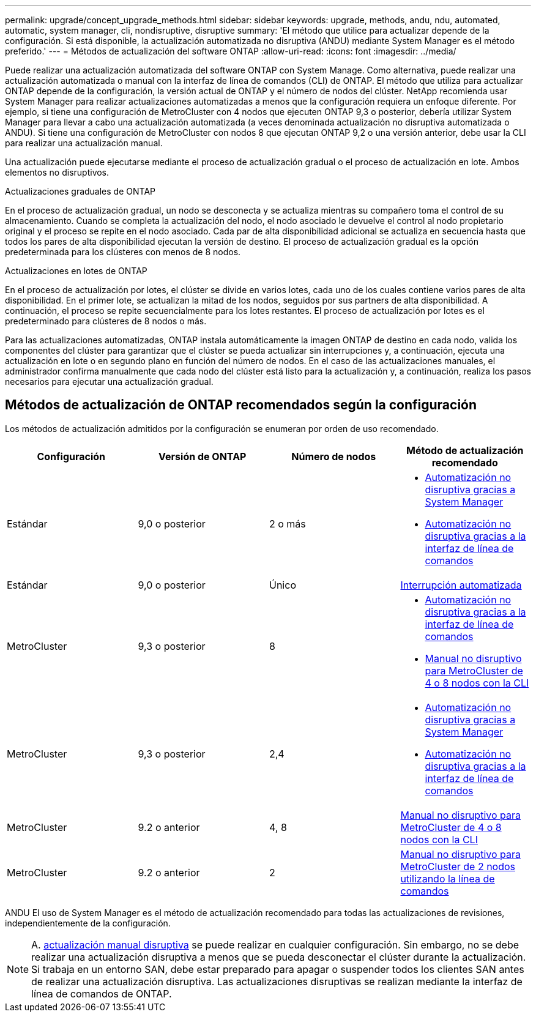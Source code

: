 ---
permalink: upgrade/concept_upgrade_methods.html 
sidebar: sidebar 
keywords: upgrade, methods, andu, ndu, automated, automatic, system manager, cli, nondisruptive, disruptive 
summary: 'El método que utilice para actualizar depende de la configuración.  Si está disponible, la actualización automatizada no disruptiva (ANDU) mediante System Manager es el método preferido.' 
---
= Métodos de actualización del software ONTAP
:allow-uri-read: 
:icons: font
:imagesdir: ../media/


[role="lead"]
Puede realizar una actualización automatizada del software ONTAP con System Manage. Como alternativa, puede realizar una actualización automatizada o manual con la interfaz de línea de comandos (CLI) de ONTAP. El método que utiliza para actualizar ONTAP depende de la configuración, la versión actual de ONTAP y el número de nodos del clúster. NetApp recomienda usar System Manager para realizar actualizaciones automatizadas a menos que la configuración requiera un enfoque diferente. Por ejemplo, si tiene una configuración de MetroCluster con 4 nodos que ejecuten ONTAP 9,3 o posterior, debería utilizar System Manager para llevar a cabo una actualización automatizada (a veces denominada actualización no disruptiva automatizada o ANDU). Si tiene una configuración de MetroCluster con nodos 8 que ejecutan ONTAP 9,2 o una versión anterior, debe usar la CLI para realizar una actualización manual.

Una actualización puede ejecutarse mediante el proceso de actualización gradual o el proceso de actualización en lote. Ambos elementos no disruptivos.

.Actualizaciones graduales de ONTAP
En el proceso de actualización gradual, un nodo se desconecta y se actualiza mientras su compañero toma el control de su almacenamiento. Cuando se completa la actualización del nodo, el nodo asociado le devuelve el control al nodo propietario original y el proceso se repite en el nodo asociado. Cada par de alta disponibilidad adicional se actualiza en secuencia hasta que todos los pares de alta disponibilidad ejecutan la versión de destino. El proceso de actualización gradual es la opción predeterminada para los clústeres con menos de 8 nodos.

.Actualizaciones en lotes de ONTAP
En el proceso de actualización por lotes, el clúster se divide en varios lotes, cada uno de los cuales contiene varios pares de alta disponibilidad. En el primer lote, se actualizan la mitad de los nodos, seguidos por sus partners de alta disponibilidad. A continuación, el proceso se repite secuencialmente para los lotes restantes. El proceso de actualización por lotes es el predeterminado para clústeres de 8 nodos o más.

Para las actualizaciones automatizadas, ONTAP instala automáticamente la imagen ONTAP de destino en cada nodo, valida los componentes del clúster para garantizar que el clúster se pueda actualizar sin interrupciones y, a continuación, ejecuta una actualización en lote o en segundo plano en función del número de nodos. En el caso de las actualizaciones manuales, el administrador confirma manualmente que cada nodo del clúster está listo para la actualización y, a continuación, realiza los pasos necesarios para ejecutar una actualización gradual.



== Métodos de actualización de ONTAP recomendados según la configuración

Los métodos de actualización admitidos por la configuración se enumeran por orden de uso recomendado.

[cols="4"]
|===
| Configuración | Versión de ONTAP | Número de nodos | Método de actualización recomendado 


| Estándar | 9,0 o posterior | 2 o más  a| 
* xref:task_upgrade_andu_sm.html[Automatización no disruptiva gracias a System Manager]
* xref:task_upgrade_andu_cli.html[Automatización no disruptiva gracias a la interfaz de línea de comandos]




| Estándar | 9,0 o posterior | Único | xref:task_upgrade_disruptive_automated_cli.html[Interrupción automatizada] 


| MetroCluster | 9,3 o posterior | 8  a| 
* xref:task_upgrade_andu_cli.html[Automatización no disruptiva gracias a la interfaz de línea de comandos]
* xref:task_updating_a_four_or_eight_node_mcc.html[Manual no disruptivo para MetroCluster de 4 o 8 nodos con la CLI]




| MetroCluster | 9,3 o posterior | 2,4  a| 
* xref:task_upgrade_andu_sm.html[Automatización no disruptiva gracias a System Manager]
* xref:task_upgrade_andu_cli.html[Automatización no disruptiva gracias a la interfaz de línea de comandos]




| MetroCluster | 9.2 o anterior | 4, 8 | xref:task_updating_a_four_or_eight_node_mcc.html[Manual no disruptivo para MetroCluster de 4 o 8 nodos con la CLI] 


| MetroCluster | 9.2 o anterior | 2 | xref:task_updating_a_two_node_metrocluster_configuration_in_ontap_9_2_and_earlier.html[Manual no disruptivo para MetroCluster de 2 nodos utilizando la línea de comandos] 
|===
ANDU El uso de System Manager es el método de actualización recomendado para todas las actualizaciones de revisiones, independientemente de la configuración.


NOTE: A. xref:task_updating_an_ontap_cluster_disruptively.html[actualización manual disruptiva] se puede realizar en cualquier configuración.  Sin embargo, no se debe realizar una actualización disruptiva a menos que se pueda desconectar el clúster durante la actualización. Si trabaja en un entorno SAN, debe estar preparado para apagar o suspender todos los clientes SAN antes de realizar una actualización disruptiva. Las actualizaciones disruptivas se realizan mediante la interfaz de línea de comandos de ONTAP.
